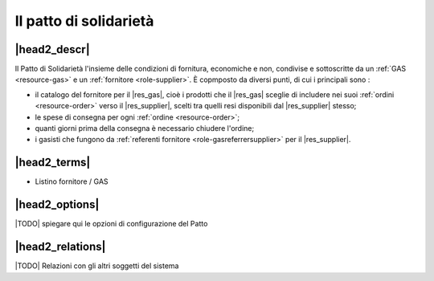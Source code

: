 .. _resource-pact:

Il patto di solidarietà
=======================

|head2_descr|
-------------

Il Patto di Solidarietà l'insieme delle condizioni di fornitura, economiche e non, condivise e sottoscritte da un :ref:`GAS <resource-gas>` e un :ref:`fornitore <role-supplier>`. È copmposto da diversi punti, di cui i principali sono :

* il catalogo del fornitore per il |res_gas|, cioè i prodotti che il |res_gas| sceglie di includere nei suoi :ref:`ordini <resource-order>` verso il |res_supplier|, scelti tra quelli resi disponibili dal |res_supplier| stesso; 
* le spese di consegna per ogni :ref:`ordine <resource-order>`;
* quanti giorni prima della consegna è necessario chiudere l'ordine;
* i gasisti che fungono da :ref:`referenti fornitore <role-gasreferrersupplier>` per il |res_supplier|. 

|head2_terms|
-------------

* Listino fornitore / GAS

|head2_options|
---------------

|TODO| spiegare qui le opzioni di configurazione del Patto

|head2_relations|
-----------------

|TODO| Relazioni con gli altri soggetti del sistema


